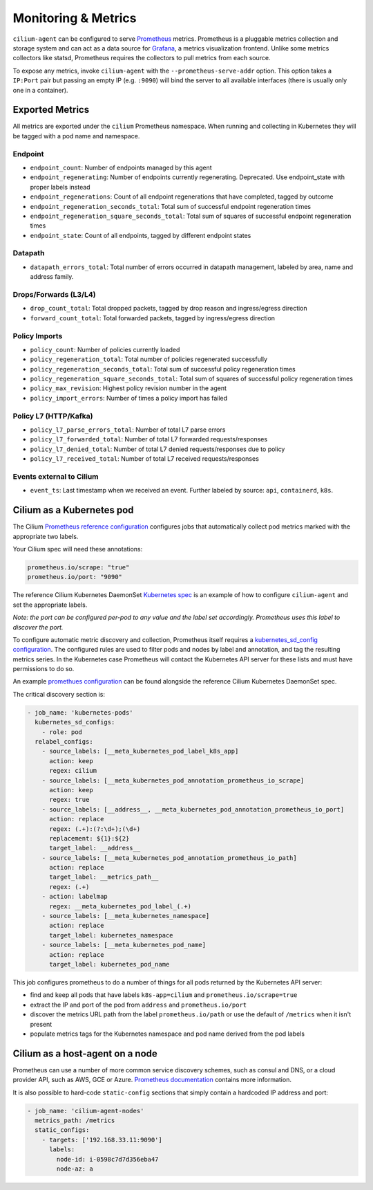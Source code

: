 .. only:: not (epub or latex or html)

    WARNING: You are looking at unreleased Cilium documentation.
    Please use the official rendered version released here:
    http://docs.cilium.io

.. _metrics:

********************
Monitoring & Metrics
********************

``cilium-agent`` can be configured to serve `Prometheus <https://prometheus.io>`_
metrics. Prometheus is a pluggable metrics collection and storage system and
can act as a data source for `Grafana <https://grafana.com/>`_, a metrics
visualization frontend. Unlike some metrics collectors like statsd, Prometheus requires the
collectors to pull metrics from each source.

To expose any metrics, invoke ``cilium-agent`` with the
``--prometheus-serve-addr`` option. This option takes a ``IP:Port`` pair but
passing an empty IP (e.g. ``:9090``) will bind the server to all available
interfaces (there is usually only one in a container).

Exported Metrics
================

All metrics are exported under the ``cilium`` Prometheus namespace. When
running and collecting in Kubernetes they will be tagged with a pod name and
namespace.

Endpoint
--------

* ``endpoint_count``: Number of endpoints managed by this agent
* ``endpoint_regenerating``: Number of endpoints currently regenerating. Deprecated. Use endpoint_state with proper labels instead
* ``endpoint_regenerations``: Count of all endpoint regenerations that have completed, tagged by outcome
* ``endpoint_regeneration_seconds_total``: Total sum of successful endpoint regeneration times
* ``endpoint_regeneration_square_seconds_total``: Total sum of squares of successful endpoint regeneration times
* ``endpoint_state``: Count of all endpoints, tagged by different endpoint states

Datapath
--------

* ``datapath_errors_total``: Total number of errors occurred in datapath management, labeled by area, name and address family.

Drops/Forwards (L3/L4)
----------------------

* ``drop_count_total``: Total dropped packets, tagged by drop reason and ingress/egress direction
* ``forward_count_total``: Total forwarded packets, tagged by ingress/egress direction

Policy Imports
--------------

* ``policy_count``: Number of policies currently loaded
* ``policy_regeneration_total``: Total number of policies regenerated successfully
* ``policy_regeneration_seconds_total``: Total sum of successful policy regeneration times
* ``policy_regeneration_square_seconds_total``: Total sum of squares of successful policy regeneration times
* ``policy_max_revision``: Highest policy revision number in the agent
* ``policy_import_errors``: Number of times a policy import has failed

Policy L7 (HTTP/Kafka)
----------------------

* ``policy_l7_parse_errors_total``: Number of total L7 parse errors
* ``policy_l7_forwarded_total``: Number of total L7 forwarded requests/responses
* ``policy_l7_denied_total``: Number of total L7 denied requests/responses due to policy
* ``policy_l7_received_total``: Number of total L7 received requests/responses

Events external to Cilium
-------------------------
* ``event_ts``: Last timestamp when we received an event. Further labeled by
  source: ``api``, ``containerd``, ``k8s``.

Cilium as a Kubernetes pod
==========================
The Cilium `Prometheus reference configuration <https://github.com/cilium/cilium/blob/master/examples/kubernetes/addons/prometheus/prometheus.yaml>`_
configures jobs that automatically collect pod metrics marked with the
appropriate two labels.

Your Cilium spec will need these annotations:

.. code-block:: yaml

        prometheus.io/scrape: "true"
        prometheus.io/port: "9090"

The reference Cilium Kubernetes DaemonSet `Kubernetes spec <https://github.com/cilium/cilium/blob/master/examples/kubernetes/1.8/cilium.yaml>`_
is an example of how to configure ``cilium-agent`` and set the appropriate labels.

*Note: the port can be configured per-pod to any value and the label set
accordingly. Prometheus uses this label to discover the port.*

To configure automatic metric discovery and collection, Prometheus itself requires a
`kubernetes_sd_config configuration <https://prometheus.io/docs/prometheus/latest/configuration/configuration/>`_.
The configured rules are used to filter pods and nodes by label and annotation,
and tag the resulting metrics series. In the Kubernetes case Prometheus will
contact the Kubernetes API server for these lists and must have permissions to
do so.

An example `promethues configuration <https://github.com/cilium/cilium/blob/master/examples/kubernetes/addons/prometheus/prometheus.yaml>`_
can be found alongside the reference Cilium Kubernetes DaemonSet spec.

The critical discovery section is:

.. code-block:: yaml

      - job_name: 'kubernetes-pods'
        kubernetes_sd_configs:
          - role: pod
        relabel_configs:
          - source_labels: [__meta_kubernetes_pod_label_k8s_app]
            action: keep
            regex: cilium
          - source_labels: [__meta_kubernetes_pod_annotation_prometheus_io_scrape]
            action: keep
            regex: true
          - source_labels: [__address__, __meta_kubernetes_pod_annotation_prometheus_io_port]
            action: replace
            regex: (.+):(?:\d+);(\d+)
            replacement: ${1}:${2}
            target_label: __address__
          - source_labels: [__meta_kubernetes_pod_annotation_prometheus_io_path]
            action: replace
            target_label: __metrics_path__
            regex: (.+)
          - action: labelmap
            regex: __meta_kubernetes_pod_label_(.+)
          - source_labels: [__meta_kubernetes_namespace]
            action: replace
            target_label: kubernetes_namespace
          - source_labels: [__meta_kubernetes_pod_name]
            action: replace
            target_label: kubernetes_pod_name

This job configures prometheus to do a number of things for all pods returned
by the Kubernetes API server:

- find and keep all pods that have labels ``k8s-app=cilium`` and ``prometheus.io/scrape=true``
- extract the IP and port of the pod from ``address`` and ``prometheus.io/port``
- discover the metrics URL path from the label ``prometheus.io/path`` or use the default of ``/metrics`` when it isn't present
- populate metrics tags for the Kubernetes namespace and pod name derived from the pod labels

Cilium as a host-agent on a node
================================
Prometheus can use a number of more common service discovery schemes, such as
consul and DNS, or a cloud provider API, such as AWS, GCE or Azure.
`Prometheus documentation <https://prometheus.io/docs/prometheus/latest/configuration/configuration/>`_
contains more information.

It is also possible to hard-code ``static-config`` sections that simply contain
a hardcoded IP address and port:

.. code-block:: yaml

      - job_name: 'cilium-agent-nodes'
        metrics_path: /metrics
        static_configs:
          - targets: ['192.168.33.11:9090']
            labels:
              node-id: i-0598c7d7d356eba47
              node-az: a
